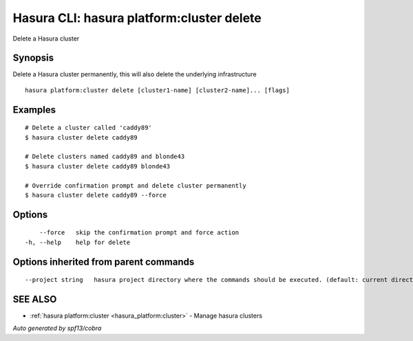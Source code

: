 .. _hasura_platform:cluster_delete:

Hasura CLI: hasura platform:cluster delete
------------------------------------------

Delete a Hasura cluster

Synopsis
~~~~~~~~


Delete a Hasura cluster permanently, this will also delete the underlying infrastructure

::

  hasura platform:cluster delete [cluster1-name] [cluster2-name]... [flags]

Examples
~~~~~~~~

::

    # Delete a cluster called 'caddy89'
    $ hasura cluster delete caddy89

    # Delete clusters named caddy89 and blonde43
    $ hasura cluster delete caddy89 blonde43

    # Override confirmation prompt and delete cluster permanently
    $ hasura cluster delete caddy89 --force


Options
~~~~~~~

::

      --force   skip the confirmation prompt and force action
  -h, --help    help for delete

Options inherited from parent commands
~~~~~~~~~~~~~~~~~~~~~~~~~~~~~~~~~~~~~~

::

      --project string   hasura project directory where the commands should be executed. (default: current directory)

SEE ALSO
~~~~~~~~

* :ref:`hasura platform:cluster <hasura_platform:cluster>` 	 - Manage hasura clusters

*Auto generated by spf13/cobra*
